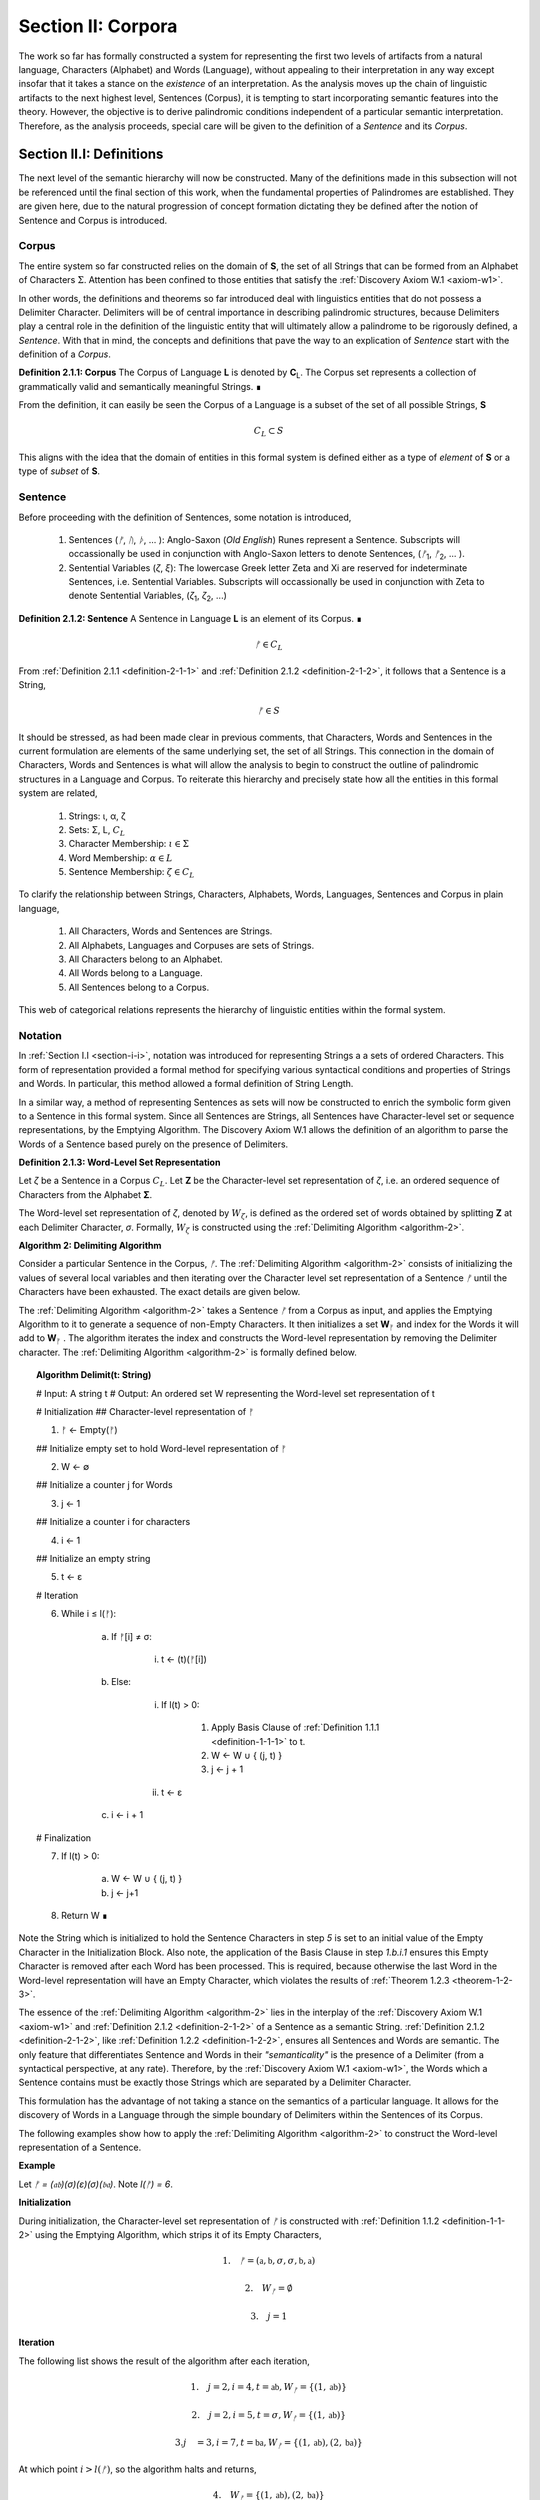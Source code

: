 .. _section-ii:

Section II: Corpora
===================

The work so far has formally constructed a system for representing the first two levels of artifacts from a natural language, Characters (Alphabet) and Words (Language), without appealing to their interpretation in any way except insofar that it takes a stance on the *existence* of an interpretation. As the analysis moves up the chain of linguistic artifacts to the next highest level, Sentences (Corpus), it is tempting to start incorporating semantic features into the theory. However, the objective is to derive palindromic conditions independent of a particular semantic interpretation. Therefore, as the analysis proceeds, special care will be given to the definition of a *Sentence* and its *Corpus*.

.. _section-ii-i:

Section II.I: Definitions
-------------------------

The next level of the semantic hierarchy will now be constructed. Many of the definitions made in this subsection will not be referenced until the final section of this work, when the fundamental properties of Palindromes are established. They are given here, due to the natural progression of concept formation dictating they be defined after the notion of Sentence and Corpus is introduced.

.. _corpus:

Corpus
^^^^^^

The entire system so far constructed relies on the domain of **S**, the set of all Strings that can be formed from an Alphabet of Characters :math:`\Sigma`. Attention has been confined to those entities that satisfy the :ref:`Discovery Axiom W.1 <axiom-w1>`.

In other words, the definitions and theorems so far introduced deal with linguistics entities that do not possess a Delimiter Character. Delimiters will be of central importance in describing palindromic structures, because Delimiters play a central role in the definition of the linguistic entity that will ultimately allow a palindrome to be rigorously defined, a *Sentence*. With that in mind, the concepts and definitions that pave the way to an explication of *Sentence* start with the definition of a *Corpus*.

.. _definition-2-1-1:

**Definition 2.1.1: Corpus** The Corpus of Language **L** is denoted by **C**:sub:`L`. The Corpus set represents a collection of grammatically valid and semantically meaningful Strings. ∎

From the definition, it can easily be seen the Corpus of a Language is a subset of the set of all possible Strings, **S**

.. math::

   C_L \subset S 

This aligns with the idea that the domain of entities in this formal system is defined either as a type of *element* of **S** or a type of *subset* of **S**.

.. _sentence:

Sentence
^^^^^^^^

Before proceeding with the definition of Sentences, some notation is introduced,

    1. Sentences (*ᚠ*, *ᚢ*, *ᚦ*, ... ): Anglo-Saxon (*Old English*) Runes represent a Sentence. Subscripts will occassionally be used in conjunction with Anglo-Saxon letters to denote Sentences, (*ᚠ*:sub:`1`, *ᚠ*:sub:`2`, ... ). 
    2. Sentential Variables (*ζ*, *ξ*): The lowercase Greek letter Zeta and Xi are reserved for indeterminate Sentences, i.e. Sentential Variables. Subscripts will occassionally be used in conjunction with Zeta to denote Sentential Variables, (*ζ*:sub:`1`, *ζ*:sub:`2`, ...)

.. _definition-2-1-2:

**Definition 2.1.2: Sentence** A Sentence in Language **L** is an element of its Corpus. ∎

.. math::

    ᚠ \in C_L

From :ref:`Definition 2.1.1 <definition-2-1-1>` and :ref:`Definition 2.1.2 <definition-2-1-2>`, it follows that a Sentence is a String,

.. math::

    ᚠ \in S

It should be stressed, as had been made clear in previous comments, that Characters, Words and Sentences in the current formulation are elements of the same underlying set, the set of all Strings. This connection in the domain of Characters, Words and Sentences is what will allow the analysis to begin to construct the outline of palindromic structures in a Language and Corpus. To reiterate this hierarchy and precisely state how all the entities in this formal system are related,

    1. Strings: ι, α, ζ
    2. Sets: Σ, L, :math:`C_L`
    3. Character Membership: :math:`\iota \in \Sigma`
    4. Word Membership: :math:`\alpha \in L`
    5. Sentence Membership: :math:`\zeta \in C_L`

To clarify the relationship between Strings, Characters, Alphabets, Words, Languages, Sentences and Corpus in plain language,

    1. All Characters, Words and Sentences are Strings.
    2. All Alphabets, Languages and Corpuses are sets of Strings.
    3. All Characters belong to an Alphabet.
    4. All Words belong to a Language.
    5. All Sentences belong to a Corpus.

This web of categorical relations represents the hierarchy of linguistic entities within the formal system. 

.. graphviz:: ../../_static/dot/palindromes/hierarchy.dot
    :caption: A diagram of the semantic hierarchy
    :alt: Semantic Hierarchy Diagram

.. _sentence-notation:

Notation
^^^^^^^^

In :ref:`Section I.I <section-i-i>`, notation was introduced for representing Strings a a sets of ordered Characters. This form of representation provided a formal method for specifying various syntactical conditions and properties of Strings and Words. In particular, this method allowed a formal definition of String Length.  

In a similar way, a method of representing Sentences as sets will now be constructed to enrich the symbolic form given to a Sentence in this formal system. Since all Sentences are Strings, all Sentences have Character-level set or sequence representations, by the Emptying Algorithm. The Discovery Axiom W.1 allows the definition of an algorithm to parse the Words of a Sentence based purely on the presence of Delimiters. 

.. _definition-2-1-3:

**Definition 2.1.3: Word-Level Set Representation**

Let *ζ* be a Sentence in a Corpus :math:`C_L`. Let **Ζ** be the Character-level set representation of *ζ*, i.e. an ordered sequence of Characters from the Alphabet **Σ**. 

The Word-level set representation of *ζ*, denoted by :math:`W_{\zeta}`, is defined as the ordered set of words obtained by splitting **Ζ**  at each Delimiter Character, *σ*. Formally, :math:`W_{\zeta}` is constructed using the :ref:`Delimiting Algorithm <algorithm-2>`.

.. _algorithm-2:

**Algorithm 2: Delimiting Algorithm**

Consider a particular Sentence in the Corpus, *ᚠ*. The :ref:`Delimiting Algorithm <algorithm-2>` consists of initializing the values of several local variables and then iterating over the Character level set representation of a Sentence *ᚠ* until the Characters have been exhausted. The exact details are given below.

The :ref:`Delimiting Algorithm <algorithm-2>` takes a Sentence *ᚠ* from a Corpus as input, and applies the Emptying Algorithm to it to generate a sequence of non-Empty Characters. It then initializes a set **W**:sub:`ᚠ` and index for the Words it will add to **W**:sub:`ᚠ` . The algorithm iterates the index and constructs the Word-level representation by removing the Delimiter character. The :ref:`Delimiting Algorithm <algorithm-2>` is formally defined below.

.. topic:: Algorithm Delimit(t: String)
    
    # Input: A string t
    # Output: An ordered set W representing the Word-level set representation of t

    # Initialization
    ## Character-level representation of ᚠ

    1. ᚠ ← Empty(ᚠ)
   
    ## Initialize empty set to hold Word-level representation of ᚠ

    2. W ← ∅
    
    ## Initialize a counter j for Words

    3. j ← 1
    
    ## Initialize a counter i for characters

    4. i ← 1
    
    ## Initialize an empty string

    5. t ← ε

    # Iteration

    6. While i ≤ l(ᚠ):
   
        a. If ᚠ[i] ≠ σ:

            i. t ← (t)(ᚠ[i])

        b. Else:

            i. If l(t) > 0:

                1. Apply Basis Clause of :ref:`Definition 1.1.1 <definition-1-1-1>` to t.
                2. W ← W ∪ { (j, t) }
                3. j ← j + 1
   
            ii. t ← ε

        c. i ← i + 1

    # Finalization

    7. If l(t) > 0:
    
        a. W ← W ∪ { (j, t) }
        b. j ← j+1
    
    8. Return W ∎

.. graphviz:: ../../_static/dot/palindromes/delimiting.dot
    :caption: A diagram of the :ref:`Delimiting Algorithm <algorithm-2>`
    :alt: :ref:`Delimiting Algorithm <algorithm-2>` Diagram

Note the String which is initialized to hold the Sentence Characters in step *5* is set to an initial value of the Empty Character in the Initialization Block. Also note, the application of the Basis Clause in step *1.b.i.1* ensures this Empty Character is removed after each Word has been processed. This is required, because otherwise the last Word in the Word-level representation will have an Empty Character, which violates the results of :ref:`Theorem 1.2.3 <theorem-1-2-3>`.

The essence of the :ref:`Delimiting Algorithm <algorithm-2>` lies in the interplay of the :ref:`Discovery Axiom W.1 <axiom-w1>` and :ref:`Definition 2.1.2 <definition-2-1-2>` of a Sentence as a semantic String. :ref:`Definition 2.1.2 <definition-2-1-2>`, like :ref:`Definition 1.2.2 <definition-1-2-2>`, ensures all Sentences and Words are semantic. The only feature that differentiates Sentence and Words in their *"semanticality"* is the presence of a Delimiter (from a syntactical perspective, at any rate). Therefore, by the :ref:`Discovery Axiom W.1 <axiom-w1>`, the Words which a Sentence contains must be exactly those Strings which are separated by a Delimiter Character. 

This formulation has the advantage of not taking a stance on the semantics of a particular language. It allows for the discovery of Words in a Language through the simple boundary of Delimiters within the Sentences of its Corpus. 

The following examples show how to apply the :ref:`Delimiting Algorithm <algorithm-2>` to construct the Word-level representation of a Sentence. 

**Example**

Let *ᚠ = (𝔞𝔟)(σ)(ε)(σ)(𝔟𝔞)*. Note *l(ᚠ) = 6*.

**Initialization**

During initialization, the Character-level set representation of *ᚠ* is constructed with :ref:`Definition 1.1.2 <definition-1-1-2>` using the Emptying Algorithm, which strips it of its Empty Characters,

.. math::

   1. \quad {ᚠ} = (\mathfrak{a},\mathfrak{b},\sigma,\sigma,\mathfrak{b},\mathfrak{a})
   
.. math::

   2. \quad W_{ᚠ} = \emptyset
   
.. math::

   3. \quad j = 1

**Iteration**

The following list shows the result of the algorithm after each iteration,

.. math::

   1. \quad j = 2, i = 4, t = \mathfrak{ab}, W_{ᚠ} = \{ (1, \mathfrak{ab}) \}

.. math::

   2. \quad j = 2, i = 5, t = \sigma, W_{ᚠ} = \{ (1, \mathfrak{ab}) \}
   
.. math::

   3. j\quad  = 3, i = 7, t = \mathfrak{ba}, W_{ᚠ} = \{ (1, \mathfrak{ab}), (2, \mathfrak{ba}) \}

At which point :math:`i > l(ᚠ)`, so the algorithm halts and returns,

.. math::

    4. \quad W_{ᚠ} = \{ (1, \mathfrak{ab}), (2, \mathfrak{ba}) \} 
    
∎

**Example** 

Let *ᚠ = "the cat meows"*. Then the Character level representation of *ᚠ* is given by, 

.. math::

    1. \quad {\largeᚠ} = \{ (1, \text{"t"}), (2, \text{"h"}), (3,\text{"e"}), (4,\sigma), (5,\text{"c"}), (6,\text{"a"}), (7,\text{"t"}), (8,\sigma), (9,\text{"m"}), (10,\text{"e"}), (12,\text{"o"}), (13,\text{"w"}), (14,\text{"s"}) \}

Then, applying the :ref:`Delimiting Algorithm <algorithm-2>`, its Word-level representation is constructed, 

.. math::

    2. \quad W_{ᚠ} = \{ (1, \text{"the"}), (2, \text{"cat"}), (3, \text{"meows"}) \} 
    
∎

Similar to the Character-level set representation of String, where the Character position is encoded into the first coordinate, the Word-level set representation of a String encodes the presence of Delimiters through its first coordinate. Once Word Length is defined in the next section, a notational shortcut similar to Character Index Notation defined in :ref:`Definition 1.1.5 <definition-1-1-5>` will use this method of Sentence representation to simplify many of the upcoming proofs.

There is a subtle assumption being made in the idea a Sentence can be reduced to a sequence of ordered Words that deserves special mention, as this perhaps reasonable assumption implicitly elides a question of much greater complexity regarding where precisely the semantic information of a Sentence resides. To see what is meant by this, consider the three sentences from Latin,

- Puella canem videt. (Girl dog sees)
- Canem puella videt. (Dog girl sees)
- Videt puella canem. (Sees girl dog)

Latin, like many other natural languages, uses declensions to imbue words with syntactic functions. In some respect, all three of these sentences could be considered the *same* sentence, as the order of the words is not the primary bearer of semantic information; the suffixes do all of the work. While the order of words lends itself to the *voice* and *tone* of the sentence, the meaning of the sentence does not primarily emerge through its Word order. Similar cases exist in any natural language that uses declensions to modify the syntactic function of words, such as Greek. 

The current formal system treats these sentences in Latin as distinct Sentences. If the Latin sentences in this example are to be identified as representatives of the same semantic *"token"*, this cannot occur on the Sentence level of this formal system's linguistic hierarchy. This example suggests Sentences are not the final level of the hierarchy, and that to find the source of meaning in a Sentence, another level must be constructed on top of it capable of identifying these different manifestations as the same *"token"*.

This example does not invalidate the analysis, but it does introduce subtlety that must be appreciated. These concerns must be kept in mind while the formal notion of a Sentence is developed.

.. _word-length:

Word Length
^^^^^^^^^^^

The notion of String Length *l(s)* was introduced in :ref:`Section I.I <section-i-i>` as a way of measuring the number of non-Empty Characters in a String *s*. In order to describe palindromic structures, a new notion of length will need introduced to accomodate a different *"spatial"* dimension in the domain of a Language and its Corpus: *Word Length*.

Intuitively, the length of a Sentence is the number of Words it contains. Since there is no analogue of :ref:`Discovery Axiom W.1 <axiom-w1>` for Sentences (nor should there be), this means Sentences may contain Delimiter Characters. The Words of a Language are separated by Delimiters in the Sentences of its Corpus. 

:ref:`Definition 2.1.3 <definition-2-1-3>` provides a way of dispensing with the Delimiter Character in Sentences, while still retaining the information they provides about the demarcation of Words through the first coordinate of a Sentence's Word-level representation. With the Word-level set representation of Sentence in hand, it is a simple matter to define the notion of Word Length in the formal system.

.. _definition-2-1-4:

**Definition 2.1.4: Word Length**

Let *ζ* be a Sentence in a **C**:sub:`L`. Let :math:`W_{\zeta}` be the Word-level set representation of *ζ*, as defined in :ref:`Definition 2.1.3 <definition-2-1-3>`. The Word Length of the Sentence *ζ*, denoted by :math:`\Lambda(\zeta)`, is defined as the cardinality of the set :math:`W_{\zeta}`,

.. math::

    \Lambda(\zeta) = | W_{\zeta} | 
    
∎

**Example**

Consider the Sentence *ᚠ = "the dog runs"*. Its Character-level set representation would be given by,

.. math::

    1. \quad \largeᚠ = \{ (0,\text{"t"}), (1,\text{"h"}), (2,\text{"e"}), (4,\sigma), (5, \text{"d"}), (6, \text{"o"}), (7, \text{"g"}), (8, \sigma), (9, \text{"r"}), (10, \text{"u"}), (11,\text{"n"}), (12,\text{"s"}) \}

Its Word-level set representation would be given by,

.. math::

    2. \quad W_{ᚠ} = \{ (1, \text{"the"}), (2, \text{"dog"}), (3, \text{"runs"}) \}

Therefore, the length of the sentence is:

.. math::

    3. \quad \Lambda(ᚠ) = | W_{ᚠ} | = 3

Note, in this example, 

.. math::

    4. \quad l(ᚠ) = 12 
    
∎

This example demonstrates the essential difference in the notions of length that have been introduced. It is worthwhile to clarify the distinction between these two conceptions. 

Let *t* be a String with Character-level representation **T** and Word-level representation **W**:sub:`t`. The hierarchy of its "spatial" dimensions is given below, in order of greatest to least (this fact is proven in :ref:`Section III.II <section-iii-ii>` with :ref:`Theorem 3.2.8 <theorem-3-2-8>` ). Terminology is introduced in parenthesis to distinguish these notions of length,

   - l(t) (String Length): The number of non-Empty Characters contained in a String.
   - Λ(t) (Word Length): The number of Words contained in a String 

Note the first level is purely syntactical. Any String *t* will have a String Length *l(t)*. However, not every String possesses Word Length, *Λ(s)*. Word Length contains semantic information. While the presence of Word Length does not necessarily mean the String is semantically coherent (see :ref:`Definition 2.2.1 <definition-2-2-1>` for a precise definition of *semantic coherence*), e.g. "asdf dog fdsa", Word Length does signal an *extension* of Strings into the semantic domain.

Word Length can be used to simplify some of the complex notation the formal system has accumulated. Similar to the Character Index Notation, a way of referring to Words in Sentences within propositions without excessive quantification is now introduced through Word Index notation.

.. _definition-2-1-5:

**Definition 2.1.5: Word Index Notation**

Let *ζ* be a Sentence with Word level set representation, :math:`W_{\zeta}`,

.. math::

    W_{\zeta} = (\alpha_1, \alpha_r, ... , \alpha_{\Lambda(\zeta)})

Then for any *j* such that :math:`1 \leq j \leq \Lambda(\zeta)`, the Word at index *j*, denoted *ζ{j}*, is defined as the Word which satisfies the following formula,

.. math::

    \forall (j, \alpha_j) \in W_{\zeta}: \zeta\{j\} = \alpha_j
    
∎

The following theorem uses this notation to proves an intuitive concept: the total number of Characters in all of the Words in a Sentence must exceed the number of Words in a Sentence (since there are no Words with a negative amount of Characters). 

.. _theorem-2-1-1:

**Theorem 2.1.1** :math:`\forall \zeta \in C_{L}:  \sum_{j=1}^{\Lambda(\zeta)} l(\zeta\{j\}) \geq \Lambda(\zeta)`

This theorem can be stated in natural language as follows: For any sentence *ζ* in Corpus **C**:sub:`L`, the sum of the String Lengths of the Words in *ζ* is always greater than the Word Length of *ζ*.

Assume :math:`\zeta \in C_L`. Let *j* be a natural number such that :math:`1 ≤ j ≤ \Lambda(\zeta)`

For each ordered Word *ζ{j}* in *ζ*, its String Length *l(ζ{j})* must be greater 0 by the :ref:`Discovery Axiom W.1 <axiom-w1>` and :ref:`Definition 1.1.3 <definition-1-1-3>`. Therefore, since each Word contributes at least a String Length of 1, the sum of the String Lengths *l(ζ{j})* must be greater than or equal to *Λ(ζ)*. ∎

Word Length and Word Index Notation can be used to define the notion of *Boundary Words*, which will be utilized in the main results about Palindromes. 

To illustrate another simplification effected by Index notation in formal proofs about Language, consider how laborious the proof of the following :ref:`Theorem 2.1.2 <theorem-2-1-1>` would be without the ability to refer to Characters embedded in Strings and Words embedded in Sentences through Index notation. 

.. _theorem-2-1-2:

**Theorem 2.1.2** :math:`\forall \zeta, \xi \in C_{L}: \Lambda(\zeta\xi) \leq \Lambda(\zeta) + \Lambda(\xi)`

Let *ζ* and *ξ* be arbitrary Sentences in **C**:sub:`L`. Let :math:`W_{\zeta}` and **W**:sub:`ξ` be the Word-level representations of *ζ* and *ξ*, respectively. By Definition 2.1.4, 

.. math::

    1. \quad \Lambda(\zeta) = | W_{\zeta} |

.. math::

    2. \quad \Lambda(\zeta) = | W_{\xi} |

Let *ζξ* be the concatenation of *ζ* and *ξ*. When *ζ* is concatenated to *ξ*, there are several possible cases to consider. 

   - ζ[l(ζ)] = σ, ξ[1] = σ
   - ζ[l(ζ)] = σ, ξ[1] ≠ σ
   - ζ[l(ζ)] ≠ σ, ξ[1] = σ
   - ζ[l(ζ)] ≠ σ, ξ[1] ≠ σ

**Case 1 - 3**: In each of theses cases, the Words of *ζ* and the Words of *ξ* are still separated by at least one Delimiter. Therefore, no new Word is formed during concatenation, and the words in *ζξ* are simply the words of *ζ* followed by the words of *ξ*. Therefore, 

.. math::

    3. \quad \Lambda(\zeta\xi) = \Lambda(\zeta) + \Lambda(\xi).

**Case 4**: :math:`\zeta[l(\zeta)] \neq \sigma, \xi[1] \neq \sigma` 

In this case, a new Word may be formed during concatenation, but only if *ζ{Λ(ζ)}* concatenated with *ξ{1}* belongs to L (i.e., *(ζ{Λ(ζ)})(ξ{1})* if it is a compound Word). Let *t* be the String such,

.. math::

    4. \quad t = (\zeta\{\Lambda(\zeta)\})(\xi\{1\})

This result can be expressed,

.. math::

    5. \quad t \in L \to \Lambda(\zeta\xi) = \Lambda(\zeta) + \Lambda(\xi) - 1.
    
.. math::

    6. \quad t \notin L \to \Lambda(\zeta\xi) = \Lambda(\zeta) + \Lambda(\xi).

In all cases, 

.. math::

    7. \quad \Lambda(\zeta\xi) \leq \Lambda(\zeta) + \Lambda(\xi).

Since *ζ* and *ξ* were arbitrary sentences, this can be generalized over the Corpus,

.. math::

    8. \quad \forall \zeta, \xi \in C_L: \Lambda(\zeta\xi) \leq \Lambda(\zeta) + \Lambda(\xi) 
    
∎

Word Length is fundamentally different to String Length with respect to the operation of concatenation. In :ref:`Theorem 1.1.1 <theorem-1-1-1>`, it was shown String Length sums over concatenation. :ref:`Theorem 2.1.2 <theorem-2-1-2>` demonstrates the corresponding property is not necessarily true for Word Length. This is an artifact of the ability of concatenation to destroy semantic content.

.. _intervention:

Intervention
^^^^^^^^^^^^

Colloquially, in the Sentence, *"never a dull day"*, the ordered Characters *"a"*,*"d"*,*"u"*, *"l"*, *"l"* are between the Words *"never"* and *"day"*. The concept of *Intervention* is introduced into the formal system to explicate this everyday notion of *"betweenness"*. A precise definition of what it means for a Character to *intervene* two Words in a Sentence is given using the operation of Delimitation introduced in :ref:`Definition 1.2.7 <definition-1-2-7>`.

.. _definition-2-1-6:

**Definition 2.1.6: Intervention**

Let *ζ* be a Sentence in :math:`C_L` . The Character *ζ[k]* is said to *intervene* the Words *ζ{i}* and *ζ{j}*, denoted as *(i/k/j)*:sub:`ζ`, if the following condition holdS

.. math::

   l(D\Pi_{x=1}^{i} \zeta(x)) < k < l(\zeta) - l(D\Pi_{x=1}^{\Lambda(\zeta) - j + 1} \text{inv}(\zeta)(x)) + 1 
   
∎

The meaning of :ref:`Definition 2.1.6 <definition-2-1-6>` is not immediately intuitive, so a an explanation and thorough example are now presented to show how the definition corresponds to the common-sense notion of a Character falling between two Words in a Sentence.

Analyzing each component of the inequality in :ref:`Definition 2.1.6 <definition-2-1-6>`: 

- :math:`l(D\Pi_{x=1}^{i} \zeta(x))`: This represents the length of the Delimitation of the first i words of the sentence ζ. In simpler terms, it's the length of the string up to and including the i-th word, including the delimiters.

- k: This is the index of the character in question, ζ[k].
  
- :math:`l(\zeta) - l(D\Pi_{x=1}^{Λ(ζ) - j + 1} \text{inv}(ζ)(x)) + 1`: This is the most complex component for the formula, so it deserves a finer analysis,
    
    1. :math:`\Lambda(\zeta) - j + 1`: This calculates the index of the word in the reversed sentence that corresponds to the j:sup:`th` word in the original sentence.
   
    2. :math:`D\Pi_{x=1}^{\Lambda(\zeta) - j + 1} \text{inv}(\zeta)(x)`: This is the Delimitation of the first :math:`(\Lambda(\zeta) - j + 1)` Words of the Inverse of the Sentence *ζ*. This will correspond to the beginning portion of the reversed Sentence up to the Word that corresponds to the j:sup:`th` Word in the original Sentence.
   
    3. :math:`l(D\Pi_{x=1}^{\Lambda(\zeta) - j + 1} \text{inv}(\zeta)(x))`: This is the length of the initial portion of the reversed Sentence.
   
    4. :math:`l(\zeta) - l(D\Pi_{x=1}^{\Lambda(\zeta) - j + 1} \text{inv}(\zeta)(x))`: This subtracts the length of the initial portion of the reversed sentence from the total length of the original sentence. This gives us the length of the remaining portion of the original sentence, starting from the character after the word corresponding to j in the original sentence.
   
    5. :math:`l(\zeta) - l(D\Pi_{x=1}^{\Lambda(\zeta) - j + 1} \text{inv}(\zeta)(x)) + 1`: Finally, add 1 to get the index of the first Character after the word corresponding to j in the original sentence.

To aid in the comprehension of the concept being captured with Definition 2.1.6, the following example shows how to calculate an Intervention.

**Example** 

Let *ᚠ = "repaid a regal leper"*. Note the String and Word Lengths are given by,

.. math::

    1. \quad l(ᚠ) = 20
    
.. math::

    2. \quad \Lambda(ᚠ) = 4
    
The Word-level representation of this Sentence is given by,

.. math::

    3. \quad W_{ᚠ} = \{ (1, \text{"repaid"}), (2, \text{"a"}), (3, \text{"regal"}), (4, \text{"leper"}) \}

Note :math:`\text{inv}(ᚠ) = \text{"repel lager a diaper"}`. This is an example of an Invertible Sentence that maintains *semantic coherence* (i.e. all of its inverted Words are Words in the Language; see :ref:`Definition 2.2.1 <definition-2-2-1>` in the next subsection for a more formal definition of *semantic coherence*), but lacks *admissibility* (i.e. it is not a grammatical or syntactical sentence; see :ref:`Definition 2.3.1 <definition-2-3-1>` for a formal definition of *admissibility*.) The Word-level representation of the Inverse is given by,

.. math::

    4. \quad W_{\text{inv}(ᚠ)} = \{ (1, \text{"repel"}), (2, \text{"lager"}), (3, \text{"a"}), (4, \text{"diaper}) \}
    
To see how :ref:`Definition 2.1.6 <definition-2-1-6>` can be used to assert a Character falls between two Words in a Sentence, calculate the following Delimitations and String Lengths.

Consider the words *"a"* and *"leper"*. *"a"* corresponds to the Word Index 2,

.. math::

    5. \quad ᚠ\{2\} = \text{"a"}

Calculating the left-hand side of the inequality in :ref:`Definition 2.1.6 <definition-2-1-6>`,

.. math::

    6. \quad D\Pi_{x=1}^{2} ᚠ(x) = \text{"repaid a"}

.. math::
    
    7. \quad l(D\Pi_{x=1}^{2} ᚠ(x)) = 8

The String Length of this Delimitation is exactly equal to the Sentence Length *up to and including the Word at Index 2*. Now note *"leper"* occupies the Word Index 4, 

.. math::

    8. \quad ᚠ\{4\} = \text{"leper"}

This corresponds to a :math:`j = 4` in :ref:`Definition 2.1.6 <definition-2-1-6>`. The upperhand limit in the Delimitation on the right-hand side of the inequality in :ref:`Definition 2.1.6 <definition-2-1-6>` is given by,

.. math::

    7. \quad \Lambda(ᚠ) - j + 1 = 4 -  4 + 1 = 1

Therefore, the corresponding Delimitation of the Inverse Sentence for :ref:`Definition 2.1.6 <definition-2-1-6>` is given by,

.. math::

    8. \quad D\Pi_{x=1}^{1} \text{inv}(ᚠ)(x) = \text{"repel"}

.. math::

    9 \quad l(D\Pi_{x=1}^{1} \text{inv}(ᚠ)(x)) = 5

Working from the back of the Sentence, the String Length of this Delimitation is exactly equal to the Sentence Length *up to and including the Word at Index 4*. Calculating the right-hand side of the inequality in :ref:`Definition 2.1.6 <definition-2-1-6>`, 

.. math::

    10. \quad l(ᚠ) - l(D\Pi_{x=1}^{1} \text{inv}(ᚠ)(x)) + 1 = 20 - 5 + 1 = 16

By :ref:`Definition 2.1.6 <definition-2-1-6>`, the Characters *ᚠ[k]* between the indices of 8 and 16 (exclusive) *intervene* *ᚠ{2}* and *ᚠ{4}*, namely, 

    - ᚠ[9] = " "
    - ᚠ[10] = "r"
    - ᚠ[11] = "e"
    - ᚠ[12] = "g"
    - ᚠ[13] = "a"
    - ᚠ[14] = "l"
    - ᚠ[15] = " "

Therefore,

    - :math:`(2/9/4)_{ᚠ}` (the :math:`9^{\text{th}}` Character is between the second and fourth Word)
    - :math:`(2/10/4)_{ᚠ}` (the :math:`10^{\text{th}}` Character is between the second and fourth Word)
    - etc. 

.. graphviz:: ../../_static/dot/palindromes/intervention.dot
    :caption: A diagram of the Intervention relation
    :alt: Intervention Diagram

∎

As motivation for the first theorem on Interventions and a further clarification to show how Intervention and Delimitation are closely related, consider the following example.

**Example**

Let *ᚠ = "the world divides into facts"*. Then 

.. math::

    1. \quad \Lambda(ᚠ) = 5

.. math::

    2. \quad l(ᚠ) = 28

Consider what happens when the limits of the Delimitation of a Sentence and the Delimitation of its Inverse are such that :math:`i = j` in the :ref:`Definition 2.1.6 <definition-2-1-6>`. Let :math:`i = j = 2`, i.e. consider the second Word in the Sentence, *"world"*. The relation of Intervention that obtains between *"world"* and itself should evaluate to false. In other words, no Characters intervene between a Word and itself. 

The Delimitation of the Sentence up to the Second Word is given by,

.. math::

    3. \quad \Pi_{x=1}^{2} ᚠ(x) = \text{"the world"}

The Delimitation of the Inverse Sentence up to the correspond index of the Second Word (e.g., :math:`5 - 2 + 1 = 4`) is given by (Note the Inverse Sentence is not a Sentence in a Corpus, nor does it possess semantic coherence),

.. math::

    4. \quad D\Pi_{x=1}^{5 - 2 + 1} \text{inv}(ᚠ(x)) = D\Pi_{x=1}^{4} \text{inv}(ᚠ(x)) = \text{"stcaf otni sedivid dlrow"}

Therefore,

.. math::

    5. \quad l(D\Pi_{x=1}^{2} ᚠ(x)) = 9

.. math::

    6. \quad l(D\Pi_{x=1}^{4} \text{inv}(ᚠ(x))) = 24

The sum of these String Lengths is given by,

.. math::

    7. \quad l(D\Pi_{x=1}^{2} ᚠ(x)) + l(D\Pi_{x=1}^{4} \text{inv}(ᚠ(x))) = 9 + 24 = 33

Since the total String Length of both Delimitation exceeds the String Length of the entire Sentence, there does not exist a Character Index *k* such that *k* can be said to intervene the Word at index :math:`i = j = 2`. ∎

This example provides justification for the next theorem.

.. _theorem-2-1-3:

**Theorem 2.1.3** :math:`\forall \zeta \in C_{L}: \forall i, j \in N_{\Lambda(\zeta)}: i \neq k \to \exists n \in N_{l(\zeta)}: (i/n/j)_{\zeta}`

This theorem can be stated in natural language as follows: For any Sentence in a Corpus, there exists a Character that intervenes two Words in the Sentence if and only the Words occupy different positions. Note this doesn't exclude possibility the Words at different positions are the same Word.

Let *ζ* be an arbitrary Sentence in Corpus **C**:sub:`L` and let *i* and *j* be natural numbers such that,

.. math::

    1. \quad \zeta \in C_L
    
.. math::

    2. \quad i, j \in N_{\Lambda(\zeta)}
   
(→) Assume 

.. math::

    3. \quad i \neq j

Without loss of generality (since the case :math:`i > j` is symmetrical), assume 

.. math::

    4. \quad i < j

By :ref:`Theorem 2.3.4 <theorem-2-3-4>`, 

.. math::

    5. \quad \zeta = D\Pi_{x=1}^{\Lambda(\zeta)} p(x)

Where 

.. math::
    
    6. \quad p \in X_L(\Lambda(\zeta))`

By :ref:`Definition 1.2.7 <definition-1-2-7>` of Delimitation, this means 

.. math::

    7. \quad \zeta = (\zeta\{1\})(\sigma)(\zeta\{2\})(\sigma) ... (\sigma)(\zeta\{\Lambda(ζ)\}) 

By step 5, *ζ{i}* comes before *ζ{j}* in the Sentence *ζ*. By the :ref:`Discovery Axiom W.1 <axiom-w1>`, there must be at least one delimiter character between *ζ{i}* and *ζ{j}* because they are distinct Words in a valid Sentence. 

Let *σ* be a delimiter Character between *ζ{i}* and *ζ{j}*. Let *k be the index of this σ in the character-level representation of ζ (i.e., *ζ[k] = σ*).

By the :ref:`Definition 1.2.7 <definition-1-2-7>` of Delimitations, 

.. math::

    8. \quad l(D\Pi_{x=1}^{i} \zeta(x)) 
    
Will give the index of the last character of ζ{i}. Since σ comes after ζ{i}, it follows,

.. math::

    9. \quad l(D\Pi_{x=1}^{i} \zeta(x)) < k

Similarly, 

.. math::

    10. \quad l(\zeta) - l(D\Pi_{x=1}^{\Lambda(\zeta) - j + 1} \text{inv}(\zeta)(x)) + 1 
    
Gives the index of the first Character after the Word corresponding to *ζ{j}* in the original sentence. Since σ comes before this character, it follows,

.. math::

    11. \quad k < l(\zeta) - l(D\Pi_{x=1}^{\Lambda(\zeta) - j + 1} \text{inv}(\zeta)(x)) + 1

Therefore, by :ref:`Definition 2.1.6 <definition-2-1-6>`, 

.. math::

    12. \quad (i/k/j)_{\zeta}

Thus,

.. math::

    13. \quad \exists n \in N_{l(\zeta)}: (i/n/j)_{\zeta}

(←) Assume a Character exists at index *n* in *ζ* such that it that intervenes *ζ{i}* and *ζ{j}*,

.. math::

    1. \quad \exists n \in N_{l(\zeta)}: (i/n/j)_{\zeta}

By :ref:`Definition 2.1.6 <definition-2-1-6>`,

.. math::

    2. \quad l(D\Pi_{x=1}^{i} \zeta(x)) < n < l(\zeta) - l(D\Pi_{x=1}^{\Lambda(\zeta) - j + 1} \text{inv}(\zeta)(x)) + 1

Assume, for the sake of contradiction, that :math:`i = j`.

.. math::

    3. \quad l(D\Pi_{x=1}^{i} \zeta(x)) < n < l(\zeta) - l(D\Pi_{x=1}^{\Lambda(\zeta) - i + 1} \text{inv}(\zeta)(x)) + 1

Now, consider the term :math:`l(D\Pi_{x=1}^{i} \zeta(x))`. This represents the String Length of the Delimitation of the first *i* words of *ζ*. By the :ref:`Definition 1.2.7 <definition-1-2-7>` of Delimitations, this includes the lengths of the first *i* words and the lengths of the :math:`(i - 1)` delimiters between them.

Similarly, consider the term :math:`l(D\Pi_{x=1}^{\Lambda(\zeta) - i + 1} \text{inv}(\zeta)(x))`. This represents the String Length of the Delimitation of the first *Λ(ζ) - i + 1* words of *inv(ζ)*.  Since *inv(ζ)* has the same words as *ζ* but inverted and in reverse order, this is equivalent to the String Length of the uninverted Sentence up to the *i*:sup:`th` word of *ζ*, measured from the last Character in the String.

The sum of the String Lengths of these two portions of the Sentence *ζ* is always greater than the String Length of the Sentence, 

.. math::

    4. \quad l(D\Pi_{x=1}^{i} \zeta(x)) + l(D\Pi_{x=1}^{\Lambda(\zeta) - i + 1} \text{inv}(\zeta)(x)) >  l(\zeta) 

This follows from the fact that these two portions of ζ are overlapping since both  include terms for *ζ{i}* (:math:`\text{inv}(\zeta)\{\Lambda(\zeta) - i + 1\}` would be the corresponding Word in the Delimitation of the Inverse). From step 4, it then follows,

.. math::

    5. \quad l(D\Pi_{x=1}^{i} \zeta(x)) > l(\zeta) - l(D\Pi_{x=1}^{\Lambda(\zeta) - i + 1} \text{inv}(\zeta)(x))  
    
Adding 1 to both sides maintains the inequality in step 5,

.. math::

    6. \quad l(D\Pi_{x=1}^{i} \zeta(x)) + 1 > l(\zeta) - l(D\Pi_{x=1}^{\Lambda(\zeta) - i + 1} \text{inv}(\zeta)(x)) + 1

Combining this with the left-hand side of the inequality in step 5, we get:

.. math::

    7. \quad l(D\Pi_{x=1}^{i} \zeta(x)) < n < l(D\Pi_{x=1}^{i} \zeta(x)) + 1
   
But String Lengths are integers, and by the laws of arithmetic, there cannot exists a natural number between two numbers that are successors of one another. A contradiction has been dervied. Therefore, the assumption that :math:`i = j` must be false.

.. math::

    8. \quad i \neq j.

With both directions of the equivalence proven, since *ζ*, *i*, and *j* were arbitrary, this can be generalized over the Corpus, 

.. math::

    9. \quad \forall \zeta \in C_L: \forall i, j \in N_{\Lambda(zeta)}: i \neq j ↔ \exists n \in N_{l(\zeta)}: (i/n/j)_{\zeta} 
    
∎

.. _section-ii-ii:

Section II.II: Axioms 
----------------------

In :ref:`Section I <section-i>`, the first three axioms of the formal system were introduced. Now that definitions and notations have been introduced for Sentence and Corpus, the axioms may be expanded to further refine the character of the system being built. The Equality, Character and Discovery Axiom are reprinted below, so they may be considered in sequence with the other axioms.

Note the Discovery Axiom has been revised to employ Character Index notation. 

.. _axiom-c0-2:

**Axiom C.0: The Equality Axiom**

.. math::

    1. \quad \forall \iota \in \Sigma: \iota = \iota

.. math::

    2. \quad \forall \iota, \nu \in \Sigma: \iota = \nu ↔ \nu = \iota
    
.. math::

    3. \quad \forall \iota, \nu, \omicron \in \Sigma: (\iota = \nu \land \nu = \omicron) \to (\iota = \omicron) 

∎

.. _axiom-c1-2:

**Axiom C.1: The Character Axiom**

.. math::

    \forall \iota \in \Sigma: \iota \in S 
    
∎

.. _axiom-w1-2:

**Axiom W.1: The Discovery Axiom** 

.. math::

    \forall \alpha \in L: [ (l(\alpha) \neq 0) \land (\forall i \in N_{l(\alpha)}: \alpha[i] \neq \sigma) ] 
    
∎

.. _axiom-s1:

**Axiom S.1: The Duality Axiom**

.. math::

    ( \forall \alpha \in L: \exists \zeta \in C_L: \alpha \subset_s \zeta ) ∧ ( \forall \zeta \in C_L: \exists \alpha \in L: \alpha \subset_s \zeta ) 
    
∎

.. _axiom-s2:

**Axiom S.2: The Extraction Axiom**

.. math::

    \forall \zeta \in C_L: \forall i \in N_{\Lambda(\zeta)}: \zeta\{i\} \in L 
    
∎

Two new axioms, the :ref:`Duality Axiom S.1 <axiom-s1>` and the :ref:`Extraction Axiom S.2 <axiom-s2>`, have been added to the formal system to finalize its core assumptions. It is worth taking the time to analyze the structure, however minimal, these axioms imply must exist in any Language. It should be re-iterated that no assumptions have been made regarding the semantic content of a Language or its Corpus, so any insight that arises from these axioms is due to inherent linguistic structures (assuming these axioms capture the nature of real language). 

To briefly summarize the axioms previously introduced: The system *"initializes"* with the assumption of an equality relation and the selection of an Alphabet **Σ**. The Character Axiom ensures the domain of all Strings is populated. The Discovery Axiom ensures Words only traverse the set of Strings which do not contain Delimiters. With these axioms, still nothing has been said about *what* a Word is, except that it possesses a semantic character. To re-iterate, a Language and Corpus are fixed on top of the domain of all Strings outside of the system. 

The new axioms introduced in the formal system begin to characterize the syntactical properties of the next level in the lingustic hierarchy, while still maintaining their ambivalence on the semantic content contained within their respective categories.

The :ref:`Duality Axiom S.1 <axiom-s1>` bares a striking resemblance to the idea of *surjection* in real analysis. Recall, a function :math:`f: X \to Y` is called *surjective* if,

.. math::

    \forall y \in Y: \exists x \in X : f(x) = y

Meaning, every element in the co-domain is mapped to at least one element in the domain. 

In a sense, the :ref:`Duality Axiom S.1 <axiom-s1>` asserts a type of *"double-surjectivity"* exists between the domain of Words and the co-domain of Sentences.  In plain language, the :ref:`Duality Axiom <axiom-s1>` asserts for every Word *α* in the Language **L**, there exists a sentence *ζ* in the Corpus **C**:sub:`L` such that *α* is contained in *ζ*, and for every Sentence *ζ* in the corpus **C**:sub:`L`, there exists a word *α* in the language **L** such that *α* is contained in *ζ*. 

However, there is a key difference between the notion of *surjection* in real analysis and the notion captured in the Duality Axiom S.1. Containment is not a strict equality relation. By :ref:`Definition 1.1.6 <definition-1-1-6>` and :ref:`Definition 1.1.7 <definition-1-1-7>`, containment reduces to the existence of a mapping between Characters in different Strings. Due to the :ref:`Discovery Axiom W.1 <axiom-w1>`, with the exception of Sentences consisting of a Single Word, a Word is contained in a Sentence but a Sentence is not contained in a Word. 

More plainly, the :ref:`Duality Axiom S.1 <axiom-s1>` states a Word cannot exist in a Language without being included in a Sentence of the Corpus, and a Sentence cannot exist in a Corpus without including a Word from the Language. This Axiom captures an inextricable duality between the metamathematical concepts of Sentence and Word, and the concepts of Language and Corpus: one cannot exist without implying the existence of the other. Words and Sentences do not exist in isolation. A Language and its Corpus require one another. 

The :ref:`Extraction Axiom S.2 <axiom-s2>` further strengthens the relationship that exists between a Corpus and Language. It states every Word in the Sentence of a Corpus must be included in a Language. This idea of being able *extract* the Words of a Language from a Sentence is captured in the terminology introduced in :ref:`Definition 2.2.1 <definition-2-2-1>` directly below. 
 
.. _definition-2-2-1:

**Definition 2.2.1: Semantic Coherence** 

A Sentence *ᚠ* is *semantically coherent* in a Language **L** if and only if **W**:sub:`ᚠ` only contains words from Language **L**. 

A Corpus :math:`C_L` is *semantically coherent* in a Language **L** if and only if the Word-level set representation of all its Sentences are semantically coherent. ∎

.. _sentence_theorems:

Theorems
^^^^^^^^

The first theorems proven using these new axioms are analogous versions of the Word theorems :ref:`Theorems 1.2.1 <theorem-1-2-1>` - :ref:`1.2.3 <theorem-1-2-3>` for Sentences. These theorems, like their Word counterparts, represent the logical pre-conditions for Sentences to arise in the domain of all Strings. 

.. _theorem-2-2-1:

**Theorem 2.2.1** :math:`\forall \zeta \in C_L: l(\zeta) \neq 0`

Let *ζ* be an arbitrary sentence in :math:`C_L`, and let *i* be a natural number such that :math:`1 \leq i \leq l(\zeta)`.

By the second conjunct of the :ref:`Duality Axiom S.2 <axiom-s2>` and the first conjunct of the :ref:`Discovery Axiom W.1 <axiom-w1>`,

.. math::

    1. \quad \exists \alpha \in L: \alpha \subset_s \zeta 
    
.. math::

    2. \quad \forall \alpha \in L: l(\alpha) \neq 0

Therefore, by :ref:`Definition 1.1.7 <definition-1-1-7>`, there exists a strictly increasing and consecutive function *f* such that,

.. math::

    3. \quad \forall i \in N_{l(\alpha)}: \alpha[i] = \zeta[f(i)] 
    
By :ref:`Theorem 1.2.3 <theorem-1-2-3>`, 

.. math::

    4. \quad \forall i \in N_{l(\alpha)}: \alpha[i] \neq \varepsilon

Therefore, combining steps 3 and 4,

.. math::

    5. \quad \forall i \in N_{\alpha}: \zeta[f(i)] \neq ε

Since, by step 2, :math:`l(\alpha) \neq 0`, there must be some non-zero *i* that satisfies step 5. Therefore, there is at least one non-Empty Character in *ζ*, namely, *ζ[f(i)]*. The theorem is then proven by applying :ref:`Definition 1.1.3 <definition-1-1-3>`,

.. math::

    6. \quad l(\zeta) \neq 0 

∎

.. _theorem-2-2-2:

**Theorem 2.2.2** :math:`\forall \zeta \in C_L: \forall i \in N_{l(\zeta)}: \zeta[i] \subset_s \zeta`

Let *ζ* be an arbitrary sentence in :math:`C_L`, and let *i* be a natural number such that :math:`1 \leq i \leq l(\zeta)`. By :ref:`Theorem 2.2.1 <theorem-2-2-1>` and :ref:`Definition 1.1.3 <definition-1-1-3>`, there must be at least one non-Empty Character in *ζ*. Let *ζ[i]* be a non-Empty Character in *ζ*. Consider the string *s* consisting of the single character *ζ[i]*, :math:`s = \zeta[i]`. Clearly, by :ref:`Definition 1.1.3 <definition-1-1-3>`, 

.. math::

    1. \quad l(s) = 1

Define a function :math:`f: \{1\} \to \{i\}` such that :math:`f(1) = i`. This function is strictly increasing and consecutive. By :ref:`Definition 1.1.6 <definition-1-1-6>` and :ref:`Definition 1.1.7 <definition-1-1-7>`, since there exists a strictly increasing and consecutive function *f* from the indices of *s* to the indices of *ζ*, and since the Character at position 1 in *s* is the same as the Character at position i in *ζ* (both are *ζ[i]*), we can conclude that *s* is contained in *ζ*. Therefore, 

.. math::

    2. \quad \zeta[i] \subset_s \zeta

Since *ζ* and *i* were arbitrary, this can be generalized, 

.. math::

    3. \quad \forall \zeta \in C_L: \forall i \in N_{l(\zeta)}: \zeta[i] \subset_s \zeta 

∎

.. _theorem-2-2-3:

**Theorem 2.2.3** :math:`\forall \zeta \in C_{L} : \forall i \in N_{l(\zeta)}:  \zeta[i] \neq \varepsilon`

Let *ζ* be an arbitrary sentence in **C**:sub:`L`, and let *i* be a natural number such that :math:`1 \leq i \leq l(\zeta)`. By :ref:`Theorem 2.2.2 <theorem-2-2-2>`, 

.. math::
    
    1. \quad \forall i \in N_{l(\zeta)}: \zeta[i] subset_s \zeta

By :ref:`Definition 1.1.3 <definition-1-1-3>`, String Length is the number of non-Empty Characters in a String's Character-level set representation. Since :math:`l(\zeta) > 0`, *ζ* must have at least one non-Empty character.

Since :math:`1 \leq i \leq l(\zeta)`, the Character at position *i* in *α*, denoted *ζ[i]*, exists and is non-Empty by :ref:`Definition 1.1.2 <definition-1-1-2>`. Therefore, 

.. math::

    2. \quad \zeta[i] \neq \varepsilon 

Since *ζ* and *i* are arbitrary, this can generalized,

.. math::

    3. \quad \forall \alpha \in L: \forall i \in N_{l(\zeta)}: \zeta[i] \neq \varepsilon 

∎

.. _theorem-2-2-4:

**Theorem 2.2.4** :math:`\forall \zeta \in C_{L}: \Lambda(\zeta) \geq 1`

Let *ζ* be an arbitrary sentence in **C**:sub:`L`. By the second conjunct of the :ref:`Duality Axiom S.1 <axiom-s1>`,

.. math::

    1. \quad \exists \alpha \in L: \alpha \subset_s \zeta

By the first conjunct of the :ref:`Discovery Axiom W.1 <axiom-w1>`,

.. math::

    2. \quad l(\alpha) \neq 0

Therefore, by :ref:`Definition 1.1.7 <definition-1-1-7>`, there exists an *f* such that, 

.. math::

    3. \quad \forall i \in N_{l(\alpha)}: \alpha[i] = \zeta[f(i)]

By :ref:`Theorem 1.2.3 <theorem-1-2-3>`, 

.. math::

    4. \quad \forall i \in N_{l(\alpha)}: \alpha[i] \neq \varepsilon

Therefore, combining step 3 and 4,

.. math::

    5. \quad \forall i \in N_{l(\alpha)}: \zeta[f(i)] \neq \varepsilon

Since :math:`l(\alpha) \neq 0`, there is at least one non-Empty Character in *ζ* and therefore, by :ref:`Definition 1.1.3 <definition-1-1-3>`,

.. math::

    6. \quad \Lambda(\zeta) \geq 1

Generalizing this over the Corpus,

.. math::
    
    7. \quad \forall \zeta \in C_L: \Lambda(\zeta) \geq 1 

∎

.. _theorem-2-2-5:

**Theorem 2.2.5** :math:`\forall \zeta \in C_L: \zeta = D\Pi_{i=1}^{\Lambda(\zeta)} \zeta\{i\}`

This theorem can be stated in natural language as follows: Every Sentence in the Corpus is the Delimitation of its own Words.

Assume 

.. math::

    1. \quad ζ \in C_L

By :ref:`Definition 2.1.3 <definition-1-2-3>`,

.. math::

    2. \quad W_{\zeta} = (\alpha_1, \alpha_2, ..., \alpha_{\Lambda(\zeta)}) 
    
where

.. math::

    3. \quad \alpha_i \in L.

By :ref:`Definition 1.2.5 <definition-1-2-5>`, the sequence :math:`W_{\zeta}` forms a phrase :math:`P_{\Lambda(\zeta)}` of length *Λ(ζ)* where,

.. math::

   4. \quad \forall i \in N_{\Lambda(\zeta)}: P_{\Lambda(\zeta)}(i) = \alpha_i 
    
By :ref:`Definition 1.2.7 <definition-1-2-7>`, the Delimitation of P:sub:`Λ(ζ)` is,

.. math::

    5. \quad D\Pi_{i=1}^{\Lambda(\zeta)} P_{\Lambda(\zeta)} (i) = (\alpha_1)(\sigma)(\alpha_2)(\sigma) ... (\sigma)(\alpha_{\Lambda(\zeta)})

The Delimitation reconstructs the original Sentence *ζ* by including the Delimiters between Words. Therefore,

.. math::

    6. \quad \zeta = D\Pi_{i=1}^{\Lambda(\zeta)} P_{\Lambda(\zeta)} (i)

By :ref:`Definition 2.1.5 <definition-2-1-5>`, 

.. math::

    7. \quad \forall i \in N_{\Lambda(\zeta)}: \zeta\{i\} = \alpha_i

Therefore,

.. math::
    
    8. \quad \zeta = D\Pi_{i=1}^{\Lambda(\zeta)} \zeta\{i\}

Since *ζ* was an arbitrary Sentence, this can be generalized over the Corpus,

.. math::

    9. \quad \forall \zeta \in C_L: \zeta = D\Pi_{i=1}^{\Lambda(\zeta)} \zeta\{i\} 

∎

.. _section-ii-iii:

Section II.III: Sentence Classes 
--------------------------------

As the astute reader has no doubt surmised at this point, the foundational operation that defines a palindromic structure in linguistics is *inversion* (i.e. a method of reversal). What may not yet be clear is how this operation of inversion propagates through the hierarchy of entities defined over its domain. As this necessary structure of interdependent inversions between hierarchical layers becomes apparent, the mathematical description of a Palindrome will seen to be a *"recursion of inversions"*.

:ref:`Theorems 2.3.9 <theorem-2-3-9>` - :ref:`2.3.11 <theorem-2-3-11>` of this subsection mark the first notable results obtained from the formal system. Their empirical truth in natural language represents confirmation of the formal system's construction. These theorems demonstrate the Character-level symmetries required by invertibility propagate up through the Word-level of linguistics and manifest in conditions that must be imposed on the Word-level structure of an Invertible Sentence.

.. _admissible-sentences:

Admissible Sentences
^^^^^^^^^^^^^^^^^^^^

The notion of an *Admissible Sentence* is required to prevent a certain class of Sentence inversions from invalidating the symmetry conditions of Palindromes derived in :ref:`Section IV <section-iv>`. 

To see what is meant by this concept of *admissibility*, consider the English sentence,

.. math::

    ᚠ = \text{"strap on a ton"}

The Inverse of this sentence, *inv(ᚠ)*, is *semantically coherent* (:ref:`Definition 2.2.1 <definition-2-2-1>`). By this it is meant every word in its inversion is part of the English language,

.. math::

    \text{inv}(ᚠ) = \text{"not a no parts"}

However, this is not enough to ensure *inv(ᚠ)* is part of the Corpus, as is apparent. *Semantic coherence* is a necessary but not sufficient condition for the Inverse of a Sentence to remain in the Corpus. In order to state the requirement that must be imposed on a Sentence to remain *admissible* after inversion, the concept of Delimitation introduced in :ref:`Definition 1.2.7 <definition-1-2-7>` must now be leveraged. 

.. _definition-2-3-1:

**Definition 2.3.1: Admissible Sentences**

Let *p* be any Phrase from a Language's *n*:sup:`th` Lexicon :math:`X_L (n)`. A String *t* is said to belong to the class of *Admissible Sentences of Word Length n* in Language **L**, denoted :math:`A(n)`, if it satisfies the following open formula

.. math::

    t \in A(n) \leftrightarrow (\exists p \in X_L(n): t = D\Pi_{i=1}^{n} p(i)) \land (t \in C_L)

∎

The notion of *admissibility* is a faint echo of *"grammaticality"*. As inversion is studied at the sentential level of the linguistic hierarchy, it is no longer permitted to ignore semantics in its entirety. Instead, semantics ingresses into the system as implicit properties the extensionally identified Sentences must obey. Before discussing this at greater length, several theorems are proved about classes of Admissible Sentences.

.. _theorem-2-3-1:

**Theorem 2.3.1** :math:`A(n) \subseteq C_{L}`

Let *t* be an arbitrary String such that :math:`t \in A(n)`. By :ref:`Definition 2.3.1 <definition-2-3-1>`, this implies, :math:`t \in C_L`. Therefore,

.. math::

    1. \quad t \in A(n) \to t \in C_L

This is exactly the set theoretic definition of a subset. Thus,

.. math::

    2. \quad A(n) \subseteq C_L 

∎

:ref:`Theorem 2.3.1 <theorem-2-3-1>` is the formal justification for quantifying Sentence Variables over the set of Admissible Sentences (i.e. all Admissable Sentences are in the Corpus), as in the following theorem.

.. _theorem-2-3-2:

**Theorem 2.3.2** :math:`\forall \zeta \in A(n): \Lambda(\zeta) = n`

Let *ζ* be an arbitrary sentence in :math:`A(n)`. By :ref:`Definition 2.3.1 <definition-2-3-1>`, if :math:`\zeta \in A(n)`, then there exists a Phrase :math:`p \in X_L(n)` such that 

.. math::

    1. \quad (\zeta \in C_L) \land (\zeta = D\Pi_{i=1}^{n} p(i))

By :ref:`Definition 1.2.5 <definition-1-2-5>` and :ref:`Definition 1.2.6 <definition-1-2-6>`, a phrase *p* in :math:`X_L(n)` is an ordered sequence of *n* words such that :math:`\alpha_i \in L`,

.. math::

    2. \quad p = (\alpha_1, \alpha_2, ..., \alpha_n)

By :ref:`Definition 1.2.7 <definition-1-2-7>`, the Delimitation of *p* is given by,

.. math::

    3. \quad D\Pi_{i=1}^{n} p(i) = (\alpha_1)(\sigma)(\alpha_2)(\sigma) ... (\sigma)(\alpha_n)

In other words, the Delimitation of *p* (which is equal to *ζ*) explicitly constructs a String with *n* Words separated by Delimiters.

By :ref:`Definition 2.1.4 <definition-2-1-4>`, the Word Length *Λ(ζ)* is the number of Words in *ζ*. Since *ζ* is formed by limiting a Phrase with *n* Words, and the Delimitation process doesn't add or remove Words, the Word Length of *ζ* must be *n*. Therefore, 

.. math::

    4. \quad \Lambda(\zeta) = n.

Since *ζ* was an arbitrary sentence in :math:`A(n)`, this can generalize as,

.. math::

    5. \quad \forall \zeta \in A(n): \Lambda(\zeta) = n 

∎

.. _theorem-2-3-3:

**Theorem 2.3.3** :math:`\forall \zeta \in C_{L}: \zeta \in A(\Lambda(\zeta))`

Let ζ be an arbitrary sentence in :math:`C_L`. By :ref:`Definition 2.1.3 <definition-2-1-3>`, *ζ* has a Word-level representation,

.. math::

    1. \quad W_{\zeta} = (\alpha_1, \alpha_2, ... , \alpha_{\Lambda(\zeta)}) 
    
Where each :math:`\alpha_i \in L`. By :ref:`Definition 1.2.5 <definition-1-2-5>`, the sequence :math:`(\alpha_1, \alpha_2, ... , \alpha_{\Lambda(\zeta)})` forms a phrase :math:`P_{\Lambda(\zeta)}` of length *Λ(ζ)* where :math:`P_{\Lambda(\zeta)}(i) = \alpha_i` for all *i* such that :math:`1 \leq i \leq \Lambda(\zeta)`.

By :ref:`Definition 1.2.6 <definition-1-2-6>`, since :math:`P_{\Lambda(\zeta)}` is a phrase of length *Λ(ζ)* and all its Words belong to **L** (by semantic coherence), then,

.. math::

    2. \quad P_{\Lambda(\zeta)} \in X_L(\Lambda(\zeta)).

By :ref:`Definition 1.2.7 <definition-1-2-7>`, the Delimitation of :math:`P_{\Lambda(\zeta)}` is:

.. math::

    3. \quad D\Pi_{i=1}^{\Lambda(\zeta)} P_{\Lambda(\zeta)}(i) = (\alpha_1)(\sigma)(\alpha_2)(\sigma) ... (\sigma)(\alpha_{\Lambda(\zeta)})

The Delimitation :math:`D\Pi_{i=1}^{\Lambda(\zeta)} P_{\Lambda(\zeta)} (i)` reconstructs the original sentence *ζ*, including the Delimiters between Words. Therefore,

.. math::

    4. \quad \zeta = D\Pi_{i=1}^{\Lambda(\zeta)} P_{\Lambda(\zeta)}(i)

By :ref:`Definition 2.3.1 <definition-2-3-1>`, a String *t* is an Admissible Sentence of Word Length *n* (:math:`t \in A(n)`) if and only if there exists a phrase :math:`p \in X_L(n)` such that,

.. math::

    5. \quad t = D\Pi_{i=1}^{n} p(i)
    
.. math::

    6. \quad t \in C_L

As a direct consequence of :ref:`Definition 2.3.1 <definition-2-3-1>`, since the conjunction of the following three facts is true,

.. math::

    7. \quad \zeta \in C_L
    
.. math::
    
    8. \quad \zeta = D\Pi_{i=1}^{\Lambda(\zeta)} P_{\Lambda(\zeta)} (i)
   
.. math::

    9. \quad P_{\Lambda(\zeta)} \in X_L(\Lambda(\zeta)) 
    
It follows from step 7 - step 9, :math:`\zeta \in A(\Lambda(\zeta))`. Since *ζ* was an arbitrary Sentence in :math:`C_L`, this can generalize over the Corpus,

.. math::

    10. \quad \forall \zeta \in C_L: \zeta \in A(\Lambda(\zeta)) 

∎

.. _theorem-2-3-4:

**Theorem 2.3.4** :math:`\forall \zeta \in C_L: \exists p \in X_L(\Lambda(\zeta)): \zeta = D\Pi_{i=1}^{\Lambda(\zeta)} p(i)`

Let *ζ* be an arbitrary sentence in :math:`C_L`. By :ref:`Definition 2.1.3 <definition-2-1-3>`, *ζ* has a Word-level representation,

.. math::

    1. \quad W_{\zeta} = (\alpha_1, \alpha_2, ..., \alpha_{\Lambda(\zeta)}) 
    
Where each :math:`\alpha_i \in L`.

By :ref:`Definition 1.2.5 <definition-1-2-5>`, the sequence :math:`(\alpha_1, \alpha_2, ... , \alpha_{\Lambda(\zeta)})` forms a Phrase :math:`P_{\Lambda(\zeta)}` of Word Length *Λ(ζ)* where :math:`P_{\Lambda(\zeta)}(i) = \alpha_i` for all *i*, :math:`1 \leq i \leq \Lambda(\zeta)`.

By :ref:`Definition 1.2.6 <definition-1-2-6>`, since :math:`P_{\Lambda(\zeta)}` is a Phrase of Word Length *Λ(ζ)* and all its words belong to **L**, then,

.. math::

    2. \quad P_{\Lambda(\zeta)} \in X_L(\Lambda(\zeta))

By :ref:`Definition 1.2.7 <definition-1-2-7>`, the Delimitation of :math:`P_{\Lambda(\zeta)}` is,

.. math::

    3. \quad D\Pi_{i=1}^{\Lambda(\zeta)} P_{\Lambda(\zeta)} (i) = (\alpha_1)(\sigma)(\alpha_2)(\sigma) ... (\sigma)(\alpha_{\Lambda(\zeta)})

The Delimitation :math:`D\Pi_{i=1}^{\Lambda(\zeta)} P_{\Lambda(\zeta)}(i)` reconstructs the original Sentence *ζ*, including the Delimiters between Words. Therefore:

.. math::

    4. \quad \zeta = D\Pi_{i=1}^{\Lambda(\zeta)} P_{\Lambda(\zeta)}(i)

It has been shown that for an arbitrary Sentence :math:`ζ \in C_L`, there exists a Phrase *p* (specifically, :math:`P_{\Lambda(\zeta)}`) in :math:`X_L(\Lambda(\zeta))` such that,
 
.. math::

    5. \quad \zeta = D\Pi_{i=1}^{\Lambda(\zeta)} p(i). 
    
Therefore, generalizing this over the Corpus,

.. math::

    6. \quad \forall \zeta \in C_L: \exists p \in X_L(\Lambda(\zeta)): \zeta = D\Pi_{i=1}^{\Lambda(\zeta)} p(i) 
    
∎

The condition of *admissibility*, as will be seen in :ref:`Theorem 2.3.11 <theorem-2-3-11>`, prevents the *"inversion propagation"* from being a purely syntactical operation. The Inverse of a Sentence must also be Admissible in the Corpus in order to be considered an Invertible Sentence (:ref:`Definition 2.3.2 <definition-2-3-2>` in the next section). This represents a rupture or division from the realm of syntax not seen at the Word level of the linguistic hierarcy when considering the operation of inversion. In order to fully specify the conditions for Sentence invertibility, one must be able to elaborate what it means to call a Sentence *"admissible"*; in other words, there must be grammatical rules that identify an inverted Sentence as belonging to the Corpus over and above the syntactical conditions that are imposed by invertibility.

However, this does not mean *"grammaticality"* is equivalent to *"admissibility"*. As the final section of the work will make clear, there are possible avenues available to formal analysis for parsing the concept of *"admissibility"* into finer partitions such as *"syntactical admissibility"* and *"semantic admissiblity"*. In this way, the origin of meaning in a Sentence can be narrowed down by filtering out its syntactical origins.

.. _invertible-sentences:

Invertible Sentences
^^^^^^^^^^^^^^^^^^^^

Similarly to the progression of Words and their related concepts in the previous section, a special class of Sentences will now be classified according to their syntactical properties. In the study of palindromic structures, the notion of *Invertible Sentences* is essential. The definition, as is fitting in a work focused on palindromes, will mirror :ref:`Definition 1.3.1 <definition-1-3-1>` of an *Invertible Word*.

The notion of Invertible Sentences will first be defined extensionally, and then clarified heuristically. The following definition and theorem mirror the mechanics of :ref:`Definition 1.3.1 <definition-1-3-1>` and :ref:`Theorem 1.3.1 <theorem-1-3-1>` almost exactly.

.. _definition-2-3-2:

**Definition 2.3.2: Invertible Sentences** 

Let *ζ* be any Sentence in from a Corpus **C**:sub:`L`. Then the set of Invertible Sentences **K** is defined as the set of *ζ* which satisfy the open formula,

.. math::

    \zeta \in K \leftrightarrow \text{inv}(\zeta) \in C_L

A Sentence *ζ* will be referred to as *Invertible* if it belongs to the class of Invertible Sentences. ∎

This definition is immediately employed to derive the following theorems.

.. _theorem-2-3-5:

**Theorem 2.3.5** :math:`\forall \zeta \in C_L: \zeta \in K \leftrightarrow \text{inv}(\zeta) \in K`

Let *ζ* be any Sentence from Corpus **C**:sub:`L`.

(→) Assume :math:`\zeta \in K`

By :ref:`Definition 2.3.2 <definition-2-3-2>`, the inverse of *ζ* belongs to the Corpus

.. math::

    1. \quad \text{inv}(\zeta) \in C_L

To show that *inv(ζ)* is invertible, it must be shown that,

.. math::

    2. \quad \text{inv}(\text{inv}(\zeta)) \in C_L

From :ref:`Theorem 1.2.4 <theorem-1-2-4>`, for any string *s*, 

.. math::

    3. \quad \text{inv}(\text{inv}(s)) = s.  

By :ref:`Definition 2.1.1 <definition-2-1-1>`,

.. math::

    4. \quad \zeta \in S

Where **S** is the set of all Strings. Therefore, it follows, 

.. math::

    5. \quad \text{inv}(\text{inv}(\zeta)) = \zeta

From step 1 and step 5, it follows, 

.. math::

    6. \quad \text{inv}(\text{inv}(\zeta)) \in C_L

By :ref:`Definition 2.3.2 <definition-2-3-2>`, this implies,

.. math::

    7. \quad \text{inv}(\zeta) \in K

(←) Assume :math:`\text{inv}(\zeta) \in K`

By :ref:`Definition 2.3.2 <definition-2-3-2>`, 
    
.. math::

    8. \quad \text{inv}(\text{inv}(\zeta)) \in C_L

Applying :ref:`Theorem 1.2.4 <theorem-1-2-4>`,

.. math::

    9. \quad \text{inv}(\text{inv}(\zeta)) = \zeta

From step 8 and step 9, it follows, 

.. math::

    10. \quad \zeta \in C_L

By :ref:`Definition 2.3.2 <definition-2-3-2>`, it follows,

.. math::

    11. \quad \zeta \in K

Putting both direction of the equivalence together and generalizing over the Corpus, the theorem is shown,

.. math::

    12. \quad \forall \zeta \in C_L: \zeta \in K \leftrightarrow \text{inv}(\zeta) \in K 

∎

.. _theorem-2-3-6:

**Theorem 2.3.6** :math:`\forall \zeta \in C_L: \text{inv}(\zeta) \in K \to \zeta \in C_L`

Let *ζ* be any Sentence from Corpus **C**:sub:`L` such that :math:`\text{inv}(\zeta) \in K`. Then, by :ref:`Definition 2.3.2 <definition-2-3-2>`,

.. math::

    1. \quad \text{inv}(\text{inv}(\zeta)) \in C_L

By :ref:`Theorem 1.2.4 <theorem-1-2-4>`,

.. math::

    2. \quad \text{inv}(\text{inv}(\zeta)) = \zeta

Therefore, combining step 1 and step 2,

.. math::

    3. \quad \zeta \in C_L 

It follows, 

.. math::

    4. \quad \forall \zeta \in C_L: \text{inv}(\zeta) \in K \to \zeta \in C_L 

∎

The notion of Invertible Sentences is not as intuitive as the notion of Invertible Words. This is due to the fact the condition of *invertibility* is not a weak condition; indeed, Sentences that are not invertible far outnumber Sentences that are invertible in a given Language (for all known natural languages, at any rate; it is conceivable a purely formal system with no semantic content or general applicability could be constructed with invertibility in mind). 

To see how strong of a condition invertibility is, the author challenges the reader to try and construct an invertible sentence in English (or whatever their native tongue might be). :ref:`Section VIII <section-vii>` contains a list of Invertible Words and Reflective Words. These can be used as a "palette" for the exercise. The exercise is worthwhile, because it forces the reader to think about the mechanics of sentences and how a palindrome resides in the intersection of semantics and syntax.  

Consider the following examples phrases from English,

- no time
- dog won 
- not a ton 

All of these phrases may be *inverted* to produce semantically coherent phrases in English, 

- emit on
- now god
- not a ton 

Note the last item in this list is an example of what this work has termed a Perfect Palindrome. These examples were specially chosen to highlight the connection that exists between the class of Perfect Palindromes and the class of Invertible Sentences. It appears, based on this brief and circumstantial analysis, that Perfect Palindromes are a subset of a larger class of Sentences, namely, Invertible Sentences.

Due to the definition of Sentences as semantic constructs and the definition of Invertible Sentences as Sentences whose Inverses belong to the Corpus, this means Invertible Sentences are exactly those Sentences that maintain *semantic coherence* (:ref:`Definition 2.2.1 <definition-2-2-1>`) and *admissibility* (:ref:`Definition 2.3.1 <definition-2-3-1>`) under inversion. In order for a Sentence to be Invertible it must possess symmetry on both the Character-level and the Word-level, while maintaining a semantic structure at the Sentence level that accomodates this symmetry. This connection between the symmetries in the different linguistic levels of an Invertible Sentence will be formalized and proven by the end of this subsection. The next series of theorems, :ref:`Theorems 2.3.7 <theorem-2-3-7>` - :ref:`2.3.8 <theorem-2-3-8>` are the preparatory foundation for establishing this symmetrry. 

.. _theorem-2-3-7:

**Theorem 2.3.7** :math:`\forall \zeta \in C_L: \forall i \in N_{\Lambda(\zeta)}: \zeta \in K \to \text{inv}(\zeta)\{i\} \in L`

Let *ζ* be a Sentence from Corpus **C**:sub:`L`. Assume :math:`ζ \in K` . By :ref:`Definition 2.3.2 <definition-2-3-2>`,

.. math::

    1. \quad \text{inv}(\zeta) \in C_L

By the :ref:`Extraction Axiom S.2 <axiom-s2>`,

.. math::

    2. \quad \forall i \in N_{\Lambda(\zeta)}: \text{inv}(\zeta)\{i\} \in L 
 
Therefore, 

.. math::

    3. \quad \zeta \in K \to \text{inv}(\zeta)\{i\} \in L 

Since *ζ* was arbitrary, this can be generalized over the Corpus,

.. math::

    4. \quad \forall \zeta \in C_L: \forall i \in N_{\Lambda(\zeta)}: \zeta \in K \to \text{inv}(\zeta)\{i\} \in L 

∎

The next theorem shows how the inversion "distributes" over the Words of a Delimited Sentence.

.. _theorem-2-3-8:

**Theorem 2.3.8** :math:`\forall \zeta \in C_L: \text{inv}(D\Pi_{i=1}^{\Lambda(\zeta)} \zeta\{i\}) = D\Pi_{i=1}^{\Lambda(\zeta)} \text{inv}(\zeta\{\Lambda(\zeta) - i + 1\})`

Let *ζ* be an arbitrary sentence in **C**:sub:`L`. Let :math:`n = \Lambda(\zeta)`. By :ref:`Definition 2.1.4 <definition-2-1-4>`, this is the Word Length of *ζ*.  Let *s* denote the Delimitation of *ζ* as follows:

.. math::

    1. \quad s = D\Pi_{i=1}^{n} \zeta\{i\} = (\zeta\{1\})(\sigma)(\zeta\{2\})(\sigma) ... (\sigma)(\zeta\{n\})

By :ref:`Theorem 1.2.5 <theorem-1-2-5>`, for any two Strings *u* and *t*, :math:`\text{inv}(ut) = \text{inv}(t)\text{inv}(u)`. Apply this property repeatedly to construct *inv(s)*,

.. math::

    2. \quad \text{inv}(s) = \text{inv}((\zeta\{1\})(\sigma)(\zeta\{2\})(\sigma) ... (\sigma)(\zeta\{n\}))

Which reduces to,

.. math::

    3. \quad \text{inv}(s) = (\text{inv}(\zeta\{n\}))(\text{inv}(\sigma))(\text{inv}(\zeta\{n-1\}))(\text{inv}(\sigma)) ... (\text{inv}(\zeta\{2\}))(\text{inv}(\sigma))(\text{inv}(\zeta\{1\}))

Since *σ* is a single character, :math:`\text{inv}(\sigma) = \sigma`,

.. math::

    4. \quad \text{inv}(s) = (\text{inv}(\zeta\{n\}))(\sigma)(\text{inv}(\zeta\{n-1\}))(\sigma) ... (\sigma)(\text{inv}(\zeta\{2\}))(\sigma)(\text{inv}(\zeta\{1\}))

Note that the right-hand side now has the form of a Delimitation, but with the order of Words reversed and each Word inverted.

Re-index the terms on the right-hand side to match the form of the Delimitation definition, :ref:`Definition 1.2.7 <definition-1-2-7>`. Let :math:`j = n - i + 1`. Then, as *i* goes from 1 to *n*, *j* goes from *n* to 1,

.. math::

    5. \quad \text{inv}(s) = (\text{inv}(ζ\{j_n\}))(\sigma)(\text{inv}(\zeta\{j_{n-1}\}))(\sigma) ... (\sigma)(\text{inv}(\zeta\{j_2\}))(\sigma)(\text{inv}(\zeta\{j_1\}))

Where *j*:sub:`i` is obtained by simply substituting :math:`j = n - i + 1`. Using :ref:`Definition 1.2.7 <definition-1-2-7>` of Delimitations, the right-hand side becomes,

.. math::

    6. \quad \text{inv}(s) = D\Pi_{j=1}^{n} \text{inv}(\zeta\{n - j + 1\})

Recall that :math:`s = D\Pi_{i=1}^{n} \zeta\{i\}`. Substitute this back into the equation and re-index the right-hand side for consistency to get,

.. math::

    7. \quad \text{inv}(D\Pi_{i=1}^{n} \zeta\{i\}) = D\Pi_{i=1}^{n} \text{inv}(\zeta\{n - i + 1\})

Since *ζ* was an arbitrary sentence, this can be generalized over the Corpus,

.. math::

    8. \quad \forall \zeta \in C_L: \text{inv}(D\Pi_{i=1}^{\Lambda(\zeta)} \zeta\{i\}) = D\Pi_{i=1}^{\Lambda(\zeta)} \text{inv}(\zeta\{\Lambda(\zeta) - i + 1\}) 

∎

As noted in previous aside, the condition of Invertibility is strong. While the Inverse of every Sentence is defined in the domain of Strings, an Inverse Sentence does not necessarily belong to the Corpus of its uninverted form. Therefore, when a Sentence is Invertible, it will exhibit syntactical symmetries at not just the Character level, but also at the individual Word level. Before moving onto to the last batch of theorems in this section, a digression into their motivation is in order, as it will help highlight the interplay of syntactic symmetries that give rise to palindromes.

Consider the Sentences from the English language, :math:`ᚠ = \text{"this is a test"}`, :math:`ᚢ = \text{"live on"}`, and :math:`ᚦ = \text{"step on no pets"}`. Their corresponding Character-level representations are given by,

.. math::

    {\largeᚠ} = (\text{"t"}, \text{"h"}, \text{"i"}, \text{"s"}, \sigma, \text{"i"}, \text{"s"}, \sigma, \text{"a"}, \sigma, \text{"t"}, \text{"e"}, \text{"s"}, \text{"t"})

.. math::

    {\largeᚢ} = (\text{"l"}, \text{"i"}, \text{"v"}, \text{"e"}, \sigma, \text{"o"}, \text{"n"})

.. math::

    {\largeᚦ} = (\text{"s"}, \text{"t"}, \text{"e"}, \text{"p"}, \sigma, \text{"o"}, \text{"n"}, \sigma, \text{"n"}, \text{"o"}, \sigma, \text{"p"}, \text{"e"}, \text{"t"}, \text{"s"})

The Character-level representation of their Inverses, would be,

.. math::

    {\large\text{inv}(\largeᚠ)} = (\text{"t"}, \text{"s"}, \text{"e"}, \text{"t"}, \sigma, \text{"a"}, \sigma, \text{"s"}, \text{"i"}, \sigma, \text{"s"}, \text{"i"}, \text{"h"}, \text{"t"})

.. math::

    {\large\text{inv}(ᚢ)} = (\text{"n"}, \text{"o"}, \sigma, \text{"e"}, \text{"v"}, \text{"i"}, \text{"l"})

.. math::

    {\large\text{inv}(ᚦ)} = (\text{"s"}, \text{"t"}, \text{"e"}, \text{"p"}, \sigma, \text{"o"}, \text{"n"}, \sigma, \text{"n"}, \text{"o"}, \sigma, \text{"p"}, \text{"e"}, \text{"t"}, \text{"s"})

In the case of *ᚠ*, *inv(ᚠ)* is not a Sentence in the Corpus, since none of the Words in it belong to the Language (English). Notice that the Delimiters (*σ*) still appear at the same indices in both *ᚠ* and *inv(ᚠ)*, just in reversed order. In *ᚠ*, the Delimiters are at indices 4, 7, and 9. In *inv(ᚠ)*, the Delimiters are at indices 9, 7, and 4 (counting from the ending of the reversed string). So, while the sequence of Delimiters is reversed, their positions relative to the beginning and end of the String remain the same. Since the :ref:`Delimiting Algorithm <algorithm-2>` identifies Words based on Delimiter positions, this means application of the algorithm to the reversed Character-level representation results in the same delimiting of the linguistic "*entities*" (Strings) which correspond to Words, but in reversed order and inverted.

In the case of *ᚢ*, *inv(ᚢ)* belongs to the Corpus, since all of its Words belong to the Language (English), it has semantic coherence in *ᚢ*, and the inverted Sentence is admissible. This means *ᚢ* belongs to the class of Invertible Sentences in English. Take note, none of the Words that belong to *ᚢ* (or more precisely, to one of the ordered pairs of **W**:sub:`ᚢ`) belong to *inv(ᚢ)* (or more precisely, to one of the ordered pairs of **W**:sub:`inv(ᚢ)`). However, there does appear to be a relationship between the Words which appear in *ᚢ* and *inv(ᚢ)*, namely, they must be Invertible. The Word *"live"* inverts into *"evil"*, while *"on"* inverts into *"no"*. In other words, based on this preliminary heuristic analysis, if a Sentence is to be Invertible, the Words which belong to it must belong to the class of Invertible Words **I**.

In the case of *ᚦ*, a similar situation is found. Each Word in *ᚦ* is Invertible and pairs with its Inverse Word in *inv(ᚦ)*, e.g. *"pets"* and *"step"* form an Invertible pair, etc. This means, for the same reasons as *ᚢ*, *ᚦ* belongs to the class of Invertible Sentences. However, there is a symmetry embodied in *ᚦ* over and above the pairing of its constituent Words into Invertible pairs. Not only is *inv(ᚦ)* a Sentence in the Corpus, but it's equal to *ᚦ* itself. Indeed, *ᚦ* belongs to a special class of English sentences: Palindromes. 

Note, in order for the Sentence to invert, i.e. the case of *ᚢ* and *ᚦ*, the order of the Words in the inverted Sentences must be the reversed order of the inverted Words in the uninverted Sentence. In other words, the inversion defined on the String *"propagates"* up through the levels of the semantic hierarchy and manifests at each level in the form of a semantic inversion. This will be discussed in greater detail after the next theorems are established.

These last theorems encapsulate these important properties of Invertible Sentences. When Palindromes are formally defined in the next section, these theorems will be used extensively to prove the main results of this work. 

.. _theorem-2-3-9:

**Theorem 2.3.9** :math:`\forall \zeta \in C_L: \forall i \in N_{\Lambda(\zeta)}: \zeta \in K \to \text{inv}(\zeta)\{i\} = \text{inv}(\zeta\{\Lambda(\zeta) - i + 1\})`

Let *ζ* be an arbitrary Invertible Sentence in **C**:sub:`L` for *i* such that :math:`1 \leq i \leq \Lambda(\zeta)`. By :ref:`Definition 2.3.2 <definition-2-3-2>`, 

.. math::

    1. \quad \text{inv}(\zeta) \in C_L.

By the :ref:`Extraction Axiom S.2 <axiom-s2>`, 

.. math::

    2. \quad \zeta\{i\} \in L. 

By :ref:`Definition 1.3.2 <definition-1-3-2>`, a Word *α* is invertible if and only if both *α* and its inverse, *inv(α)*, are in **L**,

.. math::

    3. \quad \alpha \in I \leftrightarrow \text{inv}(\alpha) \in L

Therefore, since **L** is closed under inversion for Invertible Words , 

.. math::

    4. \quad \text{inv}(\zeta\{i\}) \in L.

*inv(ζ)* can be constructed by concatenating the inverses of the words in ζ in reverse order, with delimiters inserted appropriately. Since by step 1 *inv(ζ)* is a Sentence in the Corpus, **W**:sub:`inv(ζ)` can be constructed by the :ref:`Delimiting Algorithm <algorithm-2>` (:ref:`Definition 2.1.3 <definition-2-1-3>`). 

.. math::

    5. \quad W_{\text{inv}(\zeta)} = (\text{inv}(\zeta\{\Lambda(\zeta)\}), \text{inv}(\zeta\{\Lambda(\zeta)-1\}), ..., \text{inv}(\zeta\{1\}))

By :ref:`Definition 2.1.5 <definition-2-1-5>`, 

.. math::

    6. \quad \text{inv}(\zeta)\{i\} = \text{inv}(\zeta\{\Lambda(\zeta)-i+1\})

Since *ζ* and *i* were arbitrary, this can be generalized over the Corpus,

.. math::

    1. f\quad \forall \zeta \in C_L: \zeta \in K \leftarrow \forall i \in N_{\Lambda(\zeta)}: \text{inv}(\zeta)\{i\} = \text{inv}(\zeta\{\Lambda(\zeta) - i + 1\}) 

∎

A brief interjection is necessary to discuss the significance of :ref:`Theorem 2.3.9 <theorem-2-3-9>`. The result shown in :ref:`Theorem 2.3.9 <theorem-2-3-9>` is a direct result of the *"propagation of inversion"* mentioned in the introduction to this subsection.

As :ref:`Theorem 1.3.1 <theorem-1-3-1>` showed, :ref:`Definition 1.3.1 <definition-1-3-1>` of Reflective Words is equivalent to a definition that simply requires *α* satisfy the String equality relation, 

.. math::

    \alpha = \text{inv}(\alpha)

Another way of stating this is through logical equivalence, as :ref:`Theorem 1.3.2 <theorem-1-3-2>` shows,

.. math::

    \alpha \in L \leftrightarrow \text{inv}(\alpha) \in L
    
In turn, :ref:`Definition 1.2.4 <definition-1-2-4>` of String Inversion states in order for this to be the case, it must also be the case its Character satisfy,

.. math::

    \alpha[i] = \alpha[l(\alpha) - i + 1] 

In other words, a Word is its own Inverse exactly when its Characters are in inverted orders. 

In a similar fashion, as :ref:`Theorem 2.3.5 <theorem-2-3-5>` and :ref:`Theorem 2.3.6 <theorem-2-3-6>` demonstrate by way of syllogism, a Sentence in a Corpus is invertible if its Inverse belongs to the Corpus,

.. math::

    \zeta \in C_L \leftrightarrow \text{inv}(\zeta) \in C_L

:ref:`Theorem 2.3.9 <theorem-2-3-9>` *"propagates"* the Character-level symmetries up through the Words in the Sentence, by stating the Words in an invertible Sentence must be inverted Words of the Sentence in reversed order,

.. math::

    \text{inv}(\zeta)\{i\} = \text{inv}(\zeta\{\Lambda(\zeta) - i + 1\})

An imporant note to make is the *direction* of the implication in :ref:`Theorem 2.3.9 <theorem-2-3-9>` . A bidirectional equivalence would allow one to infer from the above equation that a Sentence is invertible. However, the direction of :ref:`Theorem 2.3.9 <theorem-2-3-9>`  cannot be strengthened, as the following :ref:`Theorem 2.3.10 <theorem-2-3-10>` makes clear.

:ref:`Theorem 2.3.10 <theorem-2-3-10>` also makes clear why :ref:`Definition 2.3.1 <definition-2-3-1>` of Admissible Sentence of Word Length *n* is essential to understanding invertibility. 

.. _theorem-2-3-10:

**Theorem 2.3.10** :math:`\forall \zeta \in C_L: \zeta \in K \leftrightarrow (\forall i \in N_{\Lambda(\zeta)}: \text{inv}(\zeta)\{i\} = \text{inv}(\zeta\{\Lambda(\zeta) - i + 1\})) \land (\text{inv}(\zeta) \in A(\Lambda(\zeta)))`

This theorem can be stated in natural language as follows: For every sentence *ζ* in the Corpus :math:`C_L`, *ζ* is invertible if and only if Words are inverted order and its Inverse is admissible.

(→) Let ζ be an arbitrary Invertible Sentence in :math:`C_L`,

.. math::

    1. \quad \zeta \in K

By :ref:`Theorem 2.3.9 <theorem-2-3-9>`, the *i*:sup:`th` Word of *inv(ζ)* is the inverse of the *(Λ(ζ) - i + 1)*:sup:`th` Word of *ζ*

.. math::

    2. \quad \forall i \in N_{\Lambda(\zeta)}: \text{inv}(\zeta)\{i\} = \text{inv}(\zeta\{\Lambda(\zeta) - i + 1\})
   
Furthermore, by :ref:`Theorem 2.3.3 <theorem-2-3-3>`, since *inv(ζ)* is in the Corpus, *inv(ζ)* is an Admissible Sentence of word length *Λ(ζ)*.

.. math::

    3. \quad \zeta \in A(\Lambda(\zeta))

Since :math:`\zeta \in K`, by :ref:`Definition 2.3.2 <definition-2-3-2>`, 

.. math::

    4. \quad \text{inv}(\zeta) \in C_L.

By :ref:`Theorem 2.3.8 <theorem-2-3-8>`, the inverse of *ζ*, *inv(ζ)*, can be expressed as the Delimitation of the inverses of the Words of *ζ* in reverse order,

.. math::

    5. \quad \text{inv}(\zeta) = D\Pi_{i=1}^{\Lambda(\zeta)} \text{inv}(\zeta\{\Lambda(\zeta) - i + 1\})

This is equivalent to,

.. math::

    6. \quad \text{inv}(\zeta) = D\Pi_{i=1}^{\Lambda(\zeta)} \text{inv}(\zeta)\{i\}

Since :math:`\text{inv}(\zeta) \in C_L` by assumption (step 1) and *inv(ζ)* has the same Word Length as *ζ* which is *Λ(ζ)*. 

Because *inv(ζ)* is a Delimitation of Words from **L**, by :ref:`Definition 2.3.1 <definition-2-3-1>`, it follows that,

.. math::

    7. \quad \text{inv}(\zeta) \in A(\Lambda(\zeta)).

Therefore, both conditions hold, 

.. math::

    8. \quad \forall i \in N_{\Lambda(\zeta)}: \text{inv}(\zeta)\{i\} = \text{inv}(\zeta\{\Lambda(\zeta) - i + 1\})
    
.. math::

    9. \quad \text{inv}(\zeta) \in A(\Lambda(\zeta))

(←) Assume that for an arbitrary Sentence :math:`\zeta \in C_L`, the following holds,

.. math::

    10. \quad \forall i \in N_{\Lambda(\zeta)}: \text{inv}(\zeta)\{i\} = \text{inv}(\zeta\{\Lambda(\zeta) - i + 1\})
    
.. math::

    11. \quad \text{inv}(\zeta) \in A(\Lambda(\zeta))


By :ref:`Definition 2.3.1 <definition-2-3-1>`, since :math:`\text{inv}(\zeta) \in A(\Lambda(\zeta))`, it follows immediately, 

.. math::

    12. \quad \text{inv}(\zeta) \in C_L

By :ref:`Definition 2.3.2 <definition-2-3-2>`, it follows, 

.. math::

    13. \quad \zeta \in K

Therefore, both directions of the equivalence have been shown. Since *ζ* was an arbitrary Sentence, this can be generalized over the Corpus, 

.. math::

    14. \quad \forall \zeta \in C_L: \zeta \in K \leftrightarrow (\forall i \in N_{\Lambda(\zeta)}: \text{inv}(\zeta)\{i\} = \text{inv}(\zeta\{\Lambda(\zeta) - i + 1\})) \land (\text{inv}(\zeta) \in A(\Lambda(\zeta)))

∎

Just as the notion of Word Length introduced a dimension of *"semanticality"* to the formal system, so too does the notion of an Admissible Sentence introduce a dimension of *"grammaticality"*. :ref:`Theorem 2.3.10 <theorem-2-3-10>` takes no stance on what constitutes an Admissible Sentence, what sort of grammatical forms and structures might define this notion, except to say it must be the result of a Delimitation of Words that belongs to the Corpus. 

The significance of :ref:`Theorem 2.3.10 <theorem-2-3-10>` is the additional syntactical constraint that is imposed over and above *admissibility* onto a Corpus when a Sentence under goes inversion. Not only must the Inverse Sentence possess *admissibility*, the pre-cursor to *grammaticality*, but it must also display Word-level symmetry. This is definitively confirmed by :ref:`Theorem 2.3.11 <theorem-2-3-11>`.

.. _theorem-2-3-11:

**Theorem 2.3.11** :math:`\forall \zeta \in C_L: \zeta \in K \to \forall i \in N_{\Lambda(\zeta)}: \zeta\{i\} \in I`

This theorem can be stated in natural language as follows: For every Invertible Sentence *ζ* in the Corpus **C**:sub:`L`, every Word in *ζ* is an Invertible Word.

Let *ζ* be an arbitrary Invertible Sentence in :math:`C_L`, and let *i* be a natural number such that :math:`1 \leq i \leq \Lambda(\zeta)`. Since :math:`\zeta \in K`, by :ref:`Definition 2.3.2 <definition-2-3-2>`, 

.. math::

    1. \quad \text{inv}(\zeta) \in C_L

By :ref:`Definition 2.1.5 <definition-2-1-5>`, *ζ{i}* refers to the Word at index *i* in the Word-level representation of *ζ*. By :ref:`Theorem 2.3.9 <theorem-2-3-9>`,

.. math:: 

    2. \quad \forall i \in N_{\Lambda(\zeta)}: \text{inv}(\zeta)\{i\} = \text{inv}(\zeta\{\Lambda(\zeta) - i + 1\})

By the :ref:`Extraction Axiom S.2 <axiom-s2>`, since :math:`\zeta \in C_L`, all Words in its Word-level representation belong to **L**. Therefore, :math:`\zeta\{i\} \in L` for all *i* such that :math:`1 \leq i \leq \Lambda(\zeta)`.

Since :math:`\text{inv}(\zeta) \in C_L` (from step 1) and each word *inv(ζ){i}* is the inverse of a word in ζ (from step 2), by :ref:`Extraction Axiom S.2 <axiom-s2>`, all the Words in the Word-level representation of *inv(ζ)* belong to L,

.. math::

    3. \quad \text{inv}(\zeta)\{i\} \in L

By :ref:`Definition 1.3.2 <definition-1-3-2>` of Invertible Words, this means that *ζ{i}* is an Invertible Word. Therefore, :math:`\zeta\{i\} \in I`. Since *ζ* and *i* were arbitrary, this can generalize, 

.. math::

    4. \quad \forall \zeta \in C_L: \zeta \in K \leftrightarrow \forall i \in N_{\Lambda(\zeta)}`: \zeta\{i\} \in I 
 
∎

The contrapositive of :ref:`Theorem 2.3.11 <theorem-2-3-11>` provides a schema for searching for Invertible Sentences. If any of Words in a Sentence are not Invertible, then the Sentence is not Invertible. In other words, it suffices to find a single word in a Sentence that is not Invertible to show the entire Sentence is not Invertible.